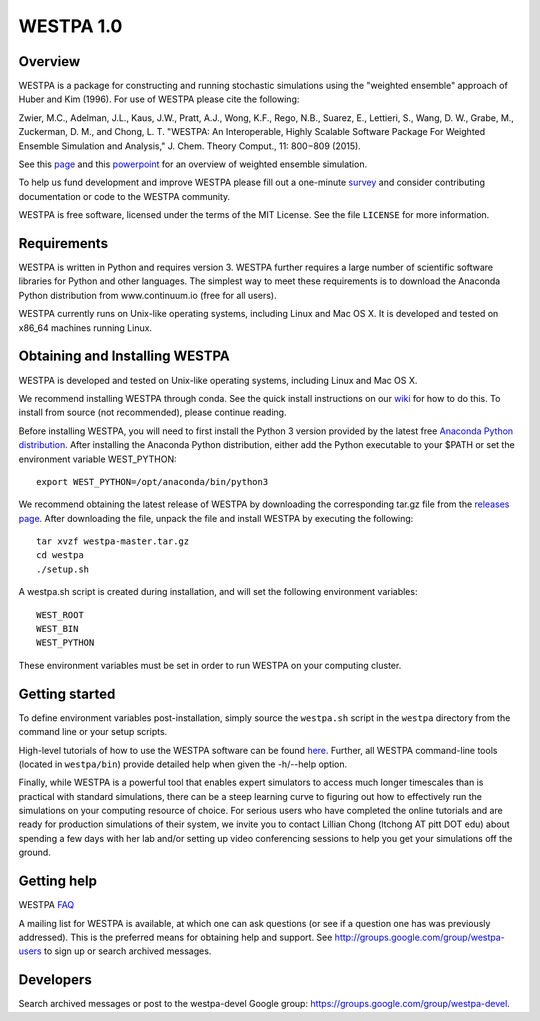 ===============
WESTPA 1.0 
===============

--------
Overview
--------

WESTPA is a package for constructing and running stochastic simulations using the "weighted ensemble" approach 
of Huber and Kim (1996). For use of WESTPA please cite the following:

Zwier, M.C., Adelman, J.L., Kaus, J.W., Pratt, A.J., Wong, K.F., Rego, N.B., Suarez, E., Lettieri, S.,
Wang, D. W., Grabe, M., Zuckerman, D. M., and Chong, L. T. "WESTPA: An Interoperable, Highly 
Scalable Software Package For Weighted Ensemble Simulation and Analysis," J. Chem. Theory Comput., 11: 800−809 (2015). 

See this page_ and this powerpoint_ for an overview of weighted ensemble simulation.

To help us fund development and improve WESTPA please fill out a one-minute survey_ and consider 
contributing documentation or code to the WESTPA community.

WESTPA is free software, licensed under the terms of the MIT
License. See the file ``LICENSE`` for more information.

.. _survey: https://docs.google.com/forms/d/e/1FAIpQLSfWaB2aryInU06cXrCyAFmhD_gPibgOfFk-dspLEsXuS9-RGQ/viewform
.. _page: https://westpa.github.io/westpa/overview.html
.. _powerpoint: https://pitt.box.com/s/metui7tsfwh3bcv1xgbbj4g6fe0uokag

------------
Requirements
------------

WESTPA is written in Python and requires version 3. WESTPA further requires
a large number of scientific software libraries for Python and other
languages. The simplest way to meet these requirements is to download the
Anaconda Python distribution from www.continuum.io (free for all users).

WESTPA currently runs on Unix-like operating systems, including Linux and
Mac OS X. It is developed and tested on x86_64 machines running Linux.

--------------------------------
Obtaining and Installing WESTPA
--------------------------------

WESTPA is developed and tested on Unix-like operating systems, including Linux and Mac OS X.

We recommend installing WESTPA through conda. See the quick install instructions on our `wiki`_ for how to do this. To install from source (not recommended), please continue reading.

Before installing WESTPA, you will need to first install the Python 3 version provided by the latest free `Anaconda Python distribution`_. After installing the Anaconda Python distribution, either add the Python executable to your $PATH or set the environment variable WEST_PYTHON::

    export WEST_PYTHON=/opt/anaconda/bin/python3

We recommend obtaining the latest release of WESTPA by downloading the corresponding tar.gz file from the `releases page`_. After downloading the file, unpack the file and install WESTPA by executing the following::

    tar xvzf westpa-master.tar.gz
    cd westpa
    ./setup.sh

A westpa.sh script is created during installation, and will set the following environment variables::

    WEST_ROOT
    WEST_BIN
    WEST_PYTHON

These environment variables must be set in order to run WESTPA on your computing cluster.

.. _`releases page`: https://github.com/westpa/westpa/releases
.. _`Anaconda Python distribution`: https://www.anaconda.com/products/individual
.. _`wiki`: https://github.com/westpa/westpa/wiki/WESTPA-Quick-Installation

---------------
Getting started
---------------

To define environment variables post-installation, simply source the 
``westpa.sh`` script in the ``westpa`` directory from the command line
or your setup scripts.

High-level tutorials of how to use the WESTPA software can be found here_.
Further, all WESTPA command-line tools (located in ``westpa/bin``) provide detailed help when
given the -h/--help option.

Finally, while WESTPA is a powerful tool that enables expert simulators to access much longer 
timescales than is practical with standard simulations, there can be a steep learning curve to 
figuring out how to effectively run the simulations on your computing resource of choice. 
For serious users who have completed the online tutorials and are ready for production simulations 
of their system, we invite you to contact Lillian Chong (ltchong AT pitt DOT edu) about spending 
a few days with her lab and/or setting up video conferencing sessions to help you get your 
simulations off the ground.

.. _here: https://github.com/westpa/westpa/wiki/Tutorials

------------
Getting help
------------

WESTPA FAQ_

A mailing list for WESTPA is available, at which one can ask questions (or see
if a question one has was previously addressed). This is the preferred means
for obtaining help and support. See http://groups.google.com/group/westpa-users
to sign up or search archived messages.

.. _FAQ: https://westpa.github.io/westpa/users_guide/faq.html

----------
Developers
----------

Search archived messages or post to the westpa-devel Google group: https://groups.google.com/group/westpa-devel.
